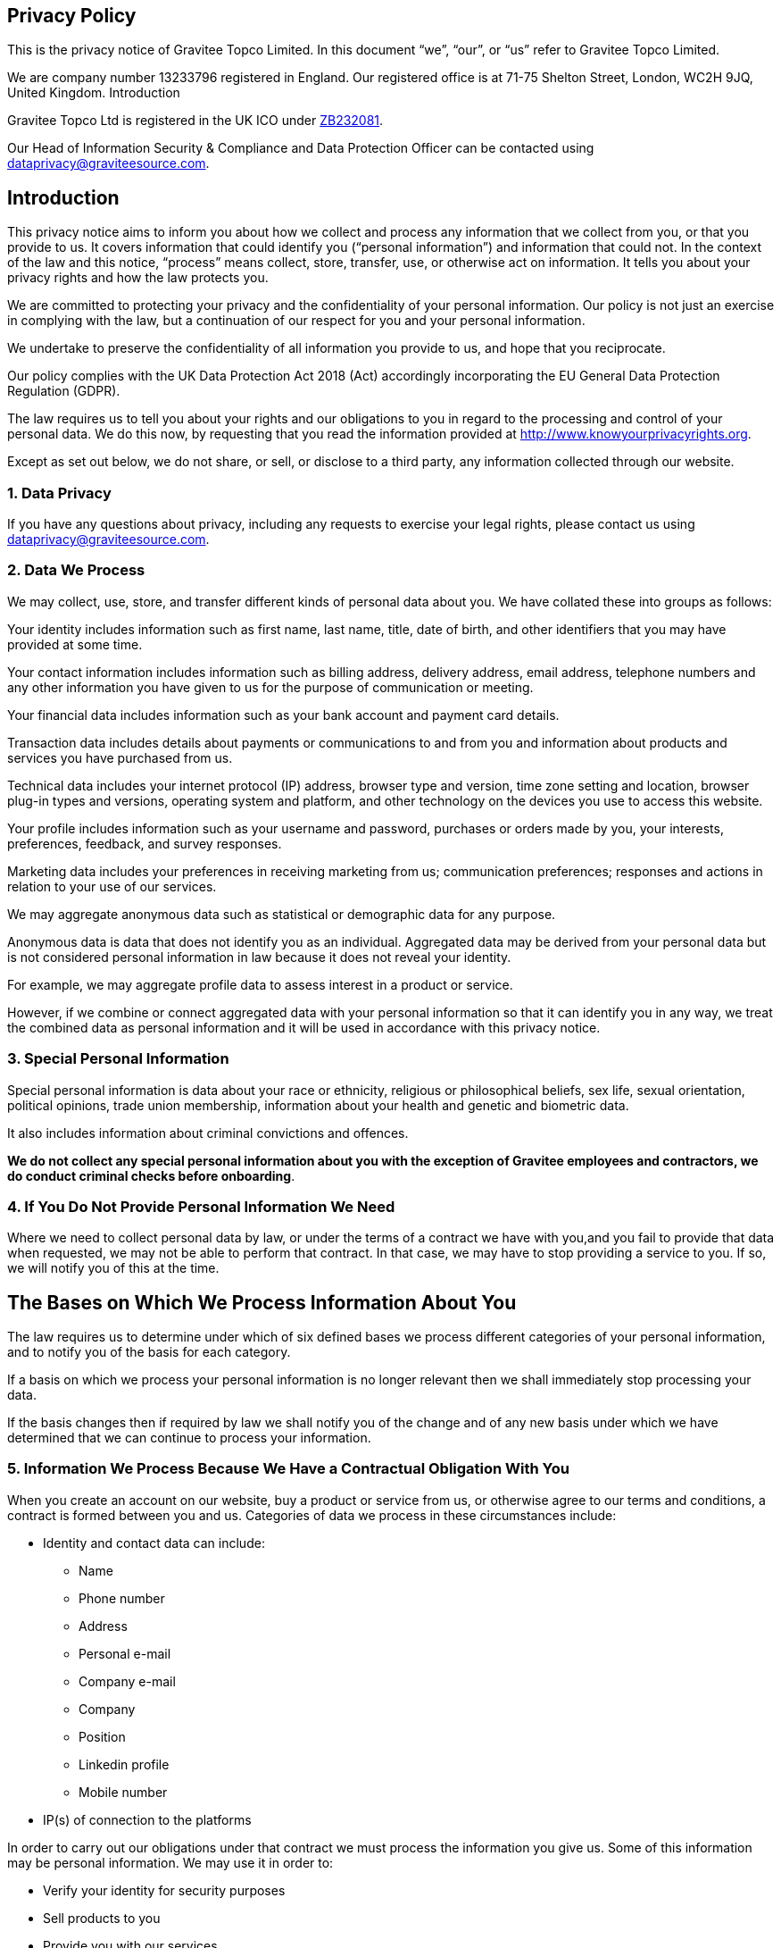 
:page-permalink: gravitee_privacy_policy.html
:page-layout: apim3x
:page-description: Privacy Policy for docs.gravitee.io
:page-keywords: Gravitee.io, API Platform, API Management, API Gateway, oauth2, openid, documentation, GDPR, privacy policy, api
:page-toc: false



== Privacy Policy
This is the privacy notice of Gravitee Topco Limited. In this document “we”, “our”, or “us” refer to Gravitee Topco Limited.

We are company number 13233796 registered in England.
Our registered office is at 71-75 Shelton Street, London, WC2H 9JQ, United Kingdom.
Introduction

Gravitee Topco Ltd is registered in the UK ICO under link:https://ico.org.uk/ESDWebPages/Entry/ZB232081[ZB232081^].

Our Head of Information Security & Compliance and Data Protection Officer can be contacted using mailto:dataprivacy@graviteesource.com[].

== Introduction
This privacy notice aims to inform you about how we collect and process any information that we collect from you, or that you provide to us. It covers information that could identify you (“personal information”) and information that could not. In the context of the law and this notice, “process” means collect, store, transfer, use, or otherwise act on information. It tells you about your privacy rights and how the law protects you.

We are committed to protecting your privacy and the confidentiality of your personal information. Our policy is not just an exercise in complying with the law, but a continuation of our respect for you and your personal information.

We undertake to preserve the confidentiality of all information you provide to us, and hope that you reciprocate.

Our policy complies with the UK Data Protection Act 2018 (Act) accordingly incorporating the EU General Data Protection Regulation (GDPR).

The law requires us to tell you about your rights and our obligations to you in regard to the processing and control of your personal data. We do this now, by requesting that you read the information provided at http://www.knowyourprivacyrights.org.

Except as set out below, we do not share, or sell, or disclose to a third party, any information collected through our website.

=== 1. Data Privacy

If you have any questions about privacy, including any requests to exercise your legal rights, please contact us using mailto:dataprivacy@graviteesource.com[].

=== 2. Data We Process
We may collect, use, store, and transfer different kinds of personal data about you. We have collated these into groups as follows:

Your identity includes information such as first name, last name, title, date of birth, and other
identifiers that you may have provided at some time.

Your contact information includes information such as billing address, delivery address, email address, telephone numbers and any other information you have given to us for the purpose of communication or meeting.

Your financial data includes information such as your bank account and payment card details.

Transaction data includes details about payments or communications to and from you and information about products and services you have purchased from us.

Technical data includes your internet protocol (IP) address, browser type and version, time zone setting and location, browser plug-in types and versions, operating system and platform, and other technology on the devices you use to access this website.

Your profile includes information such as your username and password, purchases or orders made by you, your interests, preferences, feedback, and survey responses.

Marketing data includes your preferences in receiving marketing from us; communication preferences; responses and actions in relation to your use of our services.

We may aggregate anonymous data such as statistical or demographic data for any purpose.

Anonymous data is data that does not identify you as an individual. Aggregated data may be derived from your personal data but is not considered personal information in law because it does not reveal your identity.

For example, we may aggregate profile data to assess interest in a product or service.

However, if we combine or connect aggregated data with your personal information so that it can identify you in any way, we treat the combined data as personal information and it will be used in accordance with this privacy notice.

=== 3. Special Personal Information
Special personal information is data about your race or ethnicity, religious or philosophical
beliefs, sex life, sexual orientation, political opinions, trade union membership, information about your health and genetic and biometric data.

It also includes information about criminal convictions and offences.

*We do not collect any special personal information about you with the exception of Gravitee employees and contractors, we do conduct criminal checks before onboarding*.

=== 4. If You Do Not Provide Personal Information We Need
Where we need to collect personal data by law, or under the terms of a contract we have with you,and you fail to provide that data when requested, we may not be able to perform that contract. In that case, we may have to stop providing a service to you. If so, we will notify you of this at the time.

== The Bases on Which We Process Information About You

The law requires us to determine under which of six defined bases we process different categories of your personal information, and to notify you of the basis for each category.

If a basis on which we process your personal information is no longer relevant then we shall immediately stop processing your data.

If the basis changes then if required by law we shall notify you of the change and of any new basis under which we have determined that we can continue to process your information.

=== 5. Information We Process Because We Have a Contractual Obligation With You
When you create an account on our website, buy a product or service from us, or otherwise agree to our terms and conditions, a contract is formed between you and us. Categories of data we process in these circumstances include:

* Identity and contact data can include:

** Name
** Phone number
** Address
** Personal e-mail
** Company e-mail
** Company
** Position
** Linkedin profile
** Mobile number

* IP(s) of connection to the platforms

In order to carry out our obligations under that contract we must process the information you give us.
Some of this information may be personal information.
We may use it in order to:

* Verify your identity for security purposes
* Sell products to you
* Provide you with our services
* Provide you with suggestions and advice on products, services, and how to obtain the most from using our website

We process this information on the basis there is a contract between us, or that you have requested we use the information before we enter into a legal contract.

We shall continue to process this information until the contract between us ends or is terminated by either party under the terms of the contract.

=== 6. Information We Process with Your Consent
Through certain actions when otherwise there is no contractual relationship between us, such as when you browse our website or ask us to provide you more information about our business, including job opportunities and our products and services, you provide your consent to us to process information that may be personal information.

Wherever possible, we aim to obtain your explicit consent to process this information, for example, by asking you to agree to our use of cookies.

If you have given us explicit permission to do so, we may from time to time pass your name and contact information to selected associates whom we consider may provide services or products you would find useful.

We continue to process your information on this basis until you withdraw your consent or it can be reasonably assumed that your consent no longer exists.

You may withdraw your consent at any time by instructing us using mailto:dataprivacy@graviteesource.com[].

However, if you do so, you may not be able to use our website or our services further.

=== 7. Information We Process for the Purposes of Legitimate Interests
We may process information on the basis there is a legitimate interest, either to you or to us, in doing so.

Where we process your information on this basis, we do after having given careful consideration to:

* whether the same objective could be achieved through other means
* whether processing (or not processing) might cause you harm
* whether you would expect us to process your data, and whether you would, in the round, consider it reasonable to do so

For example, we may process your data on this basis for the purposes of:

* record-keeping for the proper and necessary administration of our business
* responding to unsolicited communication from you to which we believe you would expect a response
* protecting and asserting the legal rights of any party
* insuring against or obtaining professional advice that is required to manage business risk
* protecting your interests where we believe we have a duty to do so

=== 8. Information We Process Because We Have a Legal Obligation
Sometimes, we must process your information in order to comply with a statutory obligation. The lawful basis for processing this information is that it is necessary to comply with a legal obligation.
The categories of personal data processed for this purpose are:

* Identity and contact data can include:

** Name
** Phone number
** Address
** Personal e-mail
** Company e-mail
** Company
** Position
** Linkedin profile
** Mobile number

* IP(s) of connection to the platforms

For example, we may be required to give information to legal authorities if they so request or if they have the proper authorisation such as a search warrant or court order.

This may include your personal information.

== Specific Uses of Information You Provide to Us

=== 9. Information Provided on the Understanding That It Will Be Shared With A Third Party
Our website allows you to post information with a view to that information being read, copied,
downloaded, or used by other people.
Examples include:

* posting a message our forum
* tagging an image
* clicking on an icon next to another visitor’s message to convey your agreement, disagreement or thanks

In posting personal information, it is up to you to satisfy yourself about the privacy level of every person who might use it.

We do not specifically use this information except to allow it to be displayed or shared.

We do store it, and we reserve a right to use it in the future in any way we decide.

Once your information enters the public domain, we have no control over what any individual third party may do with it. We accept no responsibility for their actions at any time.

Provided your request is reasonable and there is no legal basis for us to retain it, then at our
discretion we may agree to your request to delete personal information that you have posted. You can make a request by contacting us at mailto:dataprivacy@graviteesource.com[].

=== 10. Complaints Regarding Content on Our Website
We attempt to moderate user generated content, but we are not always able to do so as soon as that content is published.

If you complain about any of the content on our website, we shall investigate your complaint.

If we feel it is justified or if we believe the law requires us to do so, we shall remove the content while we investigate.

=== 11. Information Relating to Your Method of Payment

Payment information is never taken by us or transferred to us either through our website or otherwise.

Our employees and contractors never have access to it.

At the point of payment, you are transferred to a secure page on the website of a reputable payment service provider. That page may be branded to look like a page on our website, but it is not controlled by us.

=== 12. Information About Your Direct Debit
When you agree to set up a direct debit arrangement, the information you give to us is passed to our bank for processing according to our instructions and we keep a copy.
We keep this information only for the duration of the direct debit arrangement.

We are registered under the direct debit guarantee scheme. This provides for the customer’s bank to refund disputed payments without question, pending further investigation. Direct debits can only be set up for payments to beneficiaries that are approved originators of direct debits. In order to be approved, these beneficiaries are subjected to careful vetting procedures. Once approved, they are required to give indemnity guarantees through their banks.

=== 13. Job Application & Employment
If you send us information in connection with a job application, we may keep it for up to 6 months after notifying candidates in case we decide to contact you at a later date.

If we employ you, we collect information about you and your work from time to time throughout the period of your employment. This information will be used only for purposes directly relevant to your employment. After your employment has ended, we will keep your file for seven years before destroying and/or securely deleting it.

=== 14. Communicating With Us
When you contact us, whether by our Customer Success portal, through our website chat or by e-mail, we collect the data you have given to us in order to reply with the information you need.

We record your request and our reply in order to increase the efficiency of our business.

We keep personally identifiable information associated with your message, such as your name and email address so as to be able to track our communications with you to provide a high quality service.

=== 15. Complaining
When we receive a complaint, we record all the information you have given to us.

We use that information to resolve your complaint.

If your complaint reasonably requires us to contact some other person, we may decide to give to that other person some of the information contained in your complaint. We do this as infrequently as possible, but it is a matter for our sole discretion as to whether we do give information, and if we do, what that information is.

We may also compile statistics showing information obtained from this source to assess the level of service we provide, but not in a way that could identify you or any other person.

=== 16. Affiliate & Business Partner Information
This is information given to us by you in your capacity as an affiliate of us or as a business partner.

It allows us to recognise visitors that you have referred to us, and to credit to you commission due for such referrals. It also includes information that allows us to transfer commission to you.

The information is not used for any other purpose.

We undertake to preserve the confidentiality of the information and of the terms of our relationship.

We expect any affiliate or partner to agree to reciprocate this policy.

== Use of Information We Collect Through Automated Systems When You Visit Our Website

=== 17. Cookies
Cookies are small text files that are placed on your computer’s hard drive by your web browser when you visit any website. They allow information gathered on one web page to be stored until it is needed for use on another, allowing a website to provide you with a personalised experience and the website owner with statistics about how you use the website so that it can be improved.

We use the following cookies:

Strictly necessary cookies:

These are cookies that are required for the operation of our
website. They include, for example, cookies that enable you to log into secure areas of
our website, use a shopping cart or make use of e-billing services.

Analytical or performance cookies:

These allow us to recognise and count the number of
visitors and to see how visitors move around our website when they are using it. This
helps us to improve the way our website works, for example, by ensuring that users are
finding what they are looking for easily.

Functionality cookies:

These are used to recognise you when you return to our website.
This enables us to personalise our content for you, greet you by name and remember
your preferences (for example, your choice of language or region).

Targeting cookies:

These cookies record your visit to our website, the pages you have
visited and the links you have followed. We will use this information to make our website
and the advertising displayed on it is more relevant to your interests. We may also share
this information with third parties for this purpose.

Some cookies may last for a defined period of time, such as one day or until you close your browser. Others last indefinitely.

Your web browser should allow you to delete any you choose. It also should allow you to prevent or limit their use.

Our website uses cookies. They are placed by software that operates on our servers, and by software operated by third parties whose services we use.

When you first visit our website, we ask you whether you wish us to use cookies. If you choose not to accept them, we shall not use them for your visit except to record that you have not consented to their use for any other purpose.

If you choose not to use cookies or you prevent their use through your browser settings, you will not be able to use all the functionality of our website.

We use cookies in the following ways:

* to track how you use our website
* to record whether you have seen specific messages we display on our website
* to keep you signed in to our website
* to record your answers to surveys and questionnaires on our site while you complete them
* to record the conversation thread during a live chat with our support team

You have the right to withdraw your consent to the use of cookies at any time. For further information on how to withdraw your consent, please visit:
http://www.aboutcookies.org/how-to-delete-cookies/
or contact us: mailto:dataprivacy@graviteesource.com[].

=== 18. Personal Identifiers From Your Browsing Activity
Requests by your web browser to our servers for web pages and other content on our website are recorded.

We record Technical Data including information such as your geographical location, your Internet service provider and your IP address. We also record information about the software you are using to browse our website, such as the type of computer or device and the screen resolution.

We use this information in aggregate to assess the popularity of the webpages on our website and how we perform in providing content to you.

If combined with other information we know about you from previous visits, the data possibly could be used to identify you personally, even if you are not signed in to our website.

=== 19. Our Use of Re-marketing
Re-marketing involves placing a cookie on your computer when you browse our website in order to be able to serve you an advert for our products or services when you visit some other website.

We may use a third party to provide us with re-marketing services from time to time. If so, then if you have consented to our use of cookies, you may see advertisements for our products and services on other websites.

== Disclosure & Sharing of Your Information

=== 20. Information We Obtain From Third Parties
Although we do not disclose your personal information to any third party (except as set out in this notice), we sometimes receive data that is indirectly made up from your personal information from third parties whose services we use.

No such information is personally identifiable to you.

=== 21. Third Party Advertising on Our Website
Third parties may advertise on our website. In doing so, those parties, their agents or other
companies working for them may use technology that automatically collects information about you when their advertisement is displayed on our website.

They may also use other technology such as cookies or JavaScript to personalise the content of, and to measure the performance of their adverts.

We do not have control over these technologies or the data that these parties obtain. Accordingly, this privacy notice does not cover the information practices of these third parties.

=== 22. Credit Reference
To assist in combating fraud, we share information with credit reference agencies, so far as it relates to clients or customers who instruct their credit card issuer to cancel payment to us without having first provided an acceptable reason to us and given us the opportunity to refund their money.

=== 23. Data May Be Process Outside the European Union
Our websites are hosted in France and the Netherlands.

We may also use outsourced services in countries outside the European Union from time to time in other aspects of our business.

Accordingly, data obtained within the UK or any other country could be processed outside the European Union.

For example, some of the software our website uses may have been developed in the United States of America or in Australia.

We use the following safeguards with respect to data transferred outside the European Union:

* The processor is within the same corporate group as our business or organisation and abides by the same binding corporate rules regarding data processing.
* The data protection clauses in our contracts with data processors include transfer clauses written by or approved by a supervisory authority in the European Union.
* We comply with a code of conduct approved by a supervisory authority in the European Union.
* We are certified under an approved certification mechanism as provided for in the Act.
* All our organisation and the processor are public authorities between whom there is either a legally binding agreement or administrative arrangements approved by a supervisory authority in the European Union relating to protection of your information.

=== 24. Your Duty to Inform Us of Changes
It is important that the personal data we hold about you is accurate and current. Please keep us informed if your personal data changes.

== Your Legal Rights

=== 25. Right to Request Correction
It is important that the personal data we hold about you is accurate and current. Please keep us informed if your personal data changes.

You have the right to request correction of the personal data that we hold about you. This enables you to have any incomplete or inaccurate data we hold about you corrected, though we may need to verify the accuracy of the new data you provide to us.


=== 26. Right to Request Access
At any time you may review or update personally identifiable information that we hold about you, by signing in to your account on our website.

To request access to your personal data you should contact us to make that request (commonly known as a “data subject access request”). This enables you to receive a copy of the personal data we hold about you and to check that we are lawfully processing it.

After receiving the request, we will tell you when we expect to provide you with the information, and whether we require any fee for providing it to you.

=== 27. Right to Erasure
If you wish us to remove personally identifiable information from our website, you should contact us to make your request. You have the right to request erasure of your personal data. This enables you to ask us to delete or remove personal data where there is no good reason for us continuing to process it.

You also have the right to ask us to delete or remove your personal data where you have successfully exercised your right to object to processing (see below), where we may have processed your information unlawfully or where we are required to erase your personal data to comply with local law. Note, however, that we may not always be able to comply with your request of erasure for specific legal reasons which will be notified to you, if applicable, at the time of your request.

=== 28. Verification of Your Information

When we receive any request to access, edit or delete personal identifiable information we shall first take reasonable steps to verify your identity before granting you access or otherwise taking any action. This is important to safeguard your information.

=== 29. Right to Object to Processing

You have the right to object to processing of your personal data where we are relying on a legitimate interest (or those of a third party) and there is something about your particular situation which makes you want to object to processing on this ground as you feel it impacts on your fundamental rights and freedoms. You also have the right to object where we are processing your personal data for direct marketing purposes. In some cases, we may demonstrate that we have compelling legitimate grounds to process your information which override your rights and freedoms.

=== 30. Right to Request the Restriction of Processing

You have the right to request restriction of processing of your personal data. This enables you to ask us to suspend the processing of your personal data in the following scenarios:

* If you want us to establish the data’s accuracy.
* Where our use of the data is unlawful but you do not want us to erase it.
* Where you need us to hold the data even if we no longer require it as you need it to establish, exercise or defend legal claims.
* You have objected to our use of your data but we need to verify whether we have overriding legitimate grounds to use it.

=== 31. Right to Request the Transfer of Your Personal Data

You have the right to request the transfer of your personal data to you or to a third party. We will provide to you, or a third party you have chosen, your personal data in a structured, commonly used, machine-readable format. Note that this right only applies to automated information which you initially provided consent for us to use or where we used the information to perform a contract with you.

=== 32. Right to Withdraw Consent at Any Time

You have the right to withdraw consent at any time where we are relying on consent to process your personal data. However, this will not affect the lawfulness of any processing carried out before you withdraw your consent. If you withdraw your consent, we may not be able to provide certain products or services to you. We will advise you if this is the case at the time you withdraw your consent.

To withdraw your consent, please delete your user account or email us at: mailto:dataprivacy@graviteesource.com[].

== Other
=== 33. Use of Site by Children
We do not sell products or provide services for purchase by children, nor do we market to children.

If you are under 18, you may use our website only with consent from a parent or guardian.

=== 34. How You Can Complain
If you are not happy with our privacy policy or if you have any complaint then you should tell us. If a dispute is not settled then we hope you will agree to attempt to resolve it by engaging in good faith with us in a process of mediation or arbitration.

If you are in any way dissatisfied about how we process your personal information, you have a right to lodge a complaint with the Information Commissioner’s Office (ICO). This can be done at https://ico.org.uk/make-a-complaint/. We would, however, appreciate the opportunity to talk to you about your concern before you approach the ICO.

=== 35. Retention Period for Personal Data
Except as otherwise mentioned in this privacy notice, we keep your personal information only for as long as required by us:

* To provide you with the services you have requested;
* To comply with other law, including for the period demanded by our tax authorities;
* To support a claim or defence in court.

=== 36. Compliance With the Law
Our privacy policy has been compiled so as to comply with the law of every country or legal jurisdiction in which we aim to do business. If you think it fails to satisfy the law of your jurisdiction, we should like to hear from you.

However, ultimately it is your choice as to whether you wish to use our website.

=== 37. Review of This Privacy Policy
We may update this privacy notice from time to time as necessary. The terms that apply to you are those posted here on our website on the day you use our website. We advise you to print a copy for your records.

If you have any questions regarding our privacy policy, please contact us at mailto:dataprivacy@graviteesource.com[].
